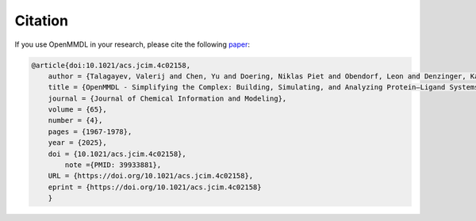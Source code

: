 Citation
====================

If you use OpenMMDL in your research, please cite the following `paper <https://doi.org/10.1021/acs.jcim.4c02158>`_:

.. code-block:: text

    @article{doi:10.1021/acs.jcim.4c02158,
        author = {Talagayev, Valerij and Chen, Yu and Doering, Niklas Piet and Obendorf, Leon and Denzinger, Katrin and Puls, Kristina and Lam, Kevin and Liu, Sijie and Wolf, Clemens Alexander and Noonan, Theresa and Breznik, Marko and Knaus, Petra and Wolber, Gerhard},
        title = {OpenMMDL - Simplifying the Complex: Building, Simulating, and Analyzing Protein–Ligand Systems in OpenMM},
        journal = {Journal of Chemical Information and Modeling},
        volume = {65},
        number = {4},
        pages = {1967-1978},
        year = {2025},
        doi = {10.1021/acs.jcim.4c02158},
            note ={PMID: 39933881},
        URL = {https://doi.org/10.1021/acs.jcim.4c02158},
        eprint = {https://doi.org/10.1021/acs.jcim.4c02158}
        }


